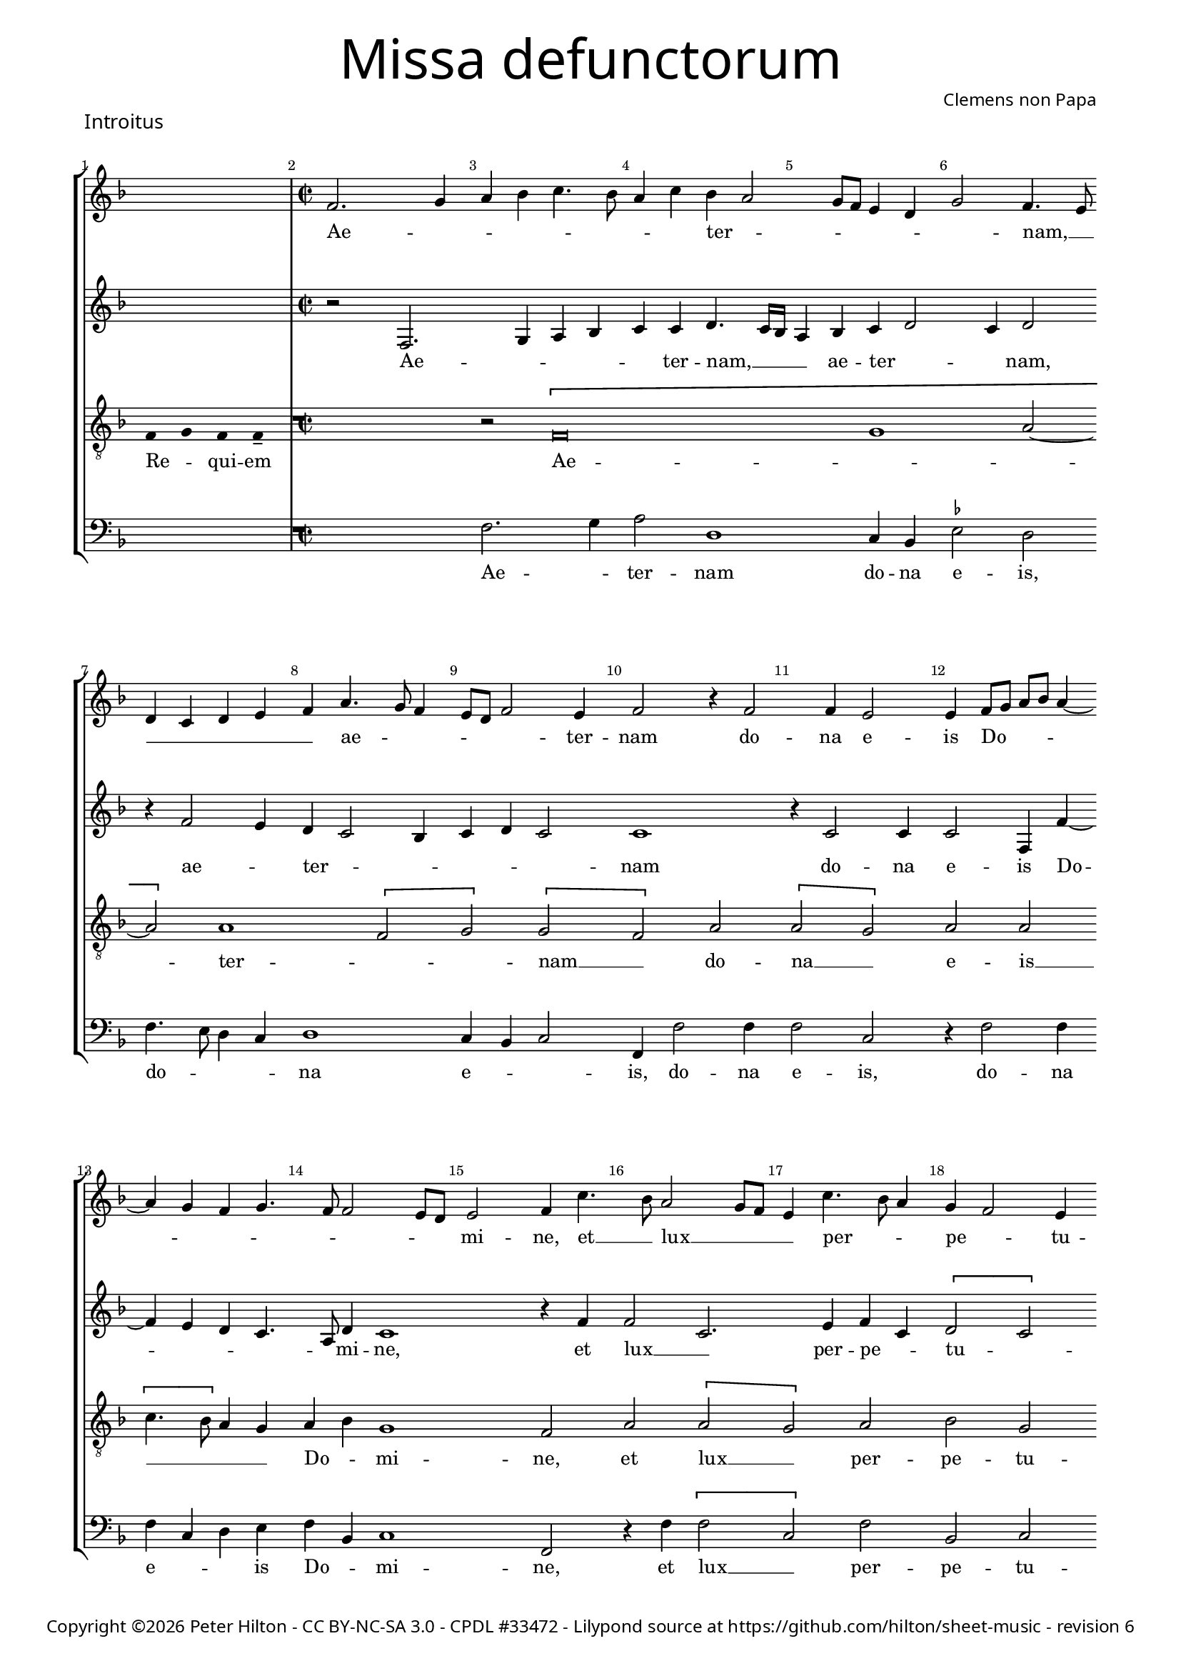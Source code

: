 % CPDL #33472
% http://www.cpdl.org/wiki/index.php/Missa_pro_defunctis_(Jacobus_Clemens_non_Papa)#Music_files
% Copyright ©2014 Peter Hilton - https://github.com/hilton

\version "2.16.2"
\pointAndClickOff
revision = "6"

#(set-global-staff-size 16)

\paper {
	#(define fonts (make-pango-font-tree "Century Schoolbook L" "Source Sans Pro" "Luxi Mono" (/ 16 20)))
	annotate-spacing = ##f
	two-sided = ##t
	inner-margin = 15\mm
	outer-margin = 15\mm
	markup-system-spacing = #'( (padding . 4) )
	system-system-spacing = #'( (basic-distance . 20) (padding . 2) )
	indent = 0
  	ragged-bottom = ##f
	ragged-last-bottom = ##t
} 

year = #(strftime "©%Y" (localtime (current-time)))

\header {
	title = \markup \medium \fontsize #6 \override #'(font-name . "Source Sans Pro Light") {
		"Missa defunctorum"
	}
	composer = \markup \sans { Clemens non Papa }
	copyright = \markup \sans {
		\vspace #2
		\column \center-align {
			\line {
				Copyright \year Peter Hilton - 
				\with-url #"http://creativecommons.org/licenses/by-nc-sa/3.0/" "CC BY-NC-SA 3.0" -
				\with-url #"http://www.cpdl.org/wiki/index.php/Missa_pro_defunctis_(Jacobus_Clemens_non_Papa)" "CPDL #33472" -
				Lilypond source at \with-url #"https://github.com/hilton/sheet-music" https://github.com/hilton/sheet-music - 
				revision \revision 
			}
		}
	}
	tagline = ##f
}

\layout {
  	ragged-right = ##f
  	ragged-last = ##f
	\context {
		\Score
		\override BarNumber #'self-alignment-X = #CENTER
		\override BarNumber #'break-visibility = #'#(#f #t #t)
		\override SpanBar #'transparent = ##t
		\override BarLine #'transparent = ##t
		\remove "Metronome_mark_engraver"
		\override VerticalAxisGroup #'staff-staff-spacing = #'((basic-distance . 10) (stretchability . 100))
	}
	\context { 
		\Voice 
		\override NoteHead #'style = #'baroque
		\consists "Horizontal_bracket_engraver"
	}
}


global = { 
	\key f \major
	\tempo 2 = 44
	\set Score.barNumberVisibility = #all-bar-numbers-visible
	\set Staff.midiInstrument = "choir aahs"
	\accidentalStyle "forget"
}

showBarLine = {
	\once \override Score.BarLine #'transparent = ##f
	\once \override Score.SpanBar #'transparent = ##f 
}
ficta = { \once \set suggestAccidentals = ##t }


% INTROITUS

soprano = \new Voice {
	\relative c' {
		\once \override Staff.TimeSignature #'stencil = ##f
		\cadenzaOn s1 \cadenzaOff \showBarLine \bar "|" \time 2/2
		\set Score.currentBarNumber = #2
		f2. g4 a bes c4. bes8 a4 c bes a2
		g8 f e4 d g2 f4. e8 \break d4 c d e f a4. g8 f4 e8 d f2 e4 f2 r4 f2
		f4 e2 e4 f8 g a bes a4 ~ \break a g4 f g4. f8 f2 e8 d e2 f4 c'4. bes8 a2 g8 f
		
		e4 c'4. bes8 a4 g f2 e4 \break f a a c bes a a g8 f g2. f4 a g f2.
		g4. f8 f2 e4 f2 \fermata \showBarLine \bar "|."
	}
	\addlyrics {
		Ae -- _ _ _ _ _ _ _ ter -- _
		_ _ _ _ _ nam, __ _ _ _ _ _ _ ae -- _ _ _ _ _ ter -- nam do --
		na e -- is Do -- _ _ _ _ _ _ _ _ _ _ _ mi -- ne, et __ _ lux __ _ _
		
		_ per -- _ _ pe -- _ tu -- a lu -- ce -- at e -- _ is, __ _ _ _ lu -- ce -- at e --
		_ _ _ _ is.
	}
}

alto = \new Voice {
	\relative c {
		\once \override Staff.TimeSignature #'stencil = ##f
		s1 r2 f2. g4 a bes c c d4. c16 bes
		a4 bes c d2 c4 d2 r4 f2 e4 d c2 bes4 c d c2 c1
		r4 c2 c4 c2 f,4 f' ~ f e d c4. a8 d4 c1 r4 f f2 c2.
			
		e4 f c \[ d2 c \] a \[ c d \] c4 d e2. c4 f e d1
		c4 bes c2 a \fermata
	}
	\addlyrics {
		Ae -- _ _ _ _ ter -- nam, __  _ _
		_ ae -- ter -- _ _ nam, ae -- _ ter -- _ _ _ _ _ nam
		do -- na e -- is Do -- _ _ _ _ mi -- ne, et lux __ _ 
		
		per -- pe -- _ tu -- _ a lu -- _ ce -- at e -- _ _ _ _ _ _ _ is.
	}
}

tenor = \new Voice {
	\relative c {
		\clef "treble_8"
		\once \override Staff.TimeSignature #'stencil = ##f
		\override Stem #'transparent = ##t f4 g f f-- \override Stem #'transparent = ##f 
		R1 r2 \[ f\breve g1 a2 ~ a \] a1 \[ f2 g \] \[ g f \] a
		\[ a g \] a a \[ c4. bes8 \] a4 g a bes g1 f2 a \[ a
			 
		 g \] a bes g f1 r2 \[ a c \] c \[ c a \]
		 bes a4 g8 f g2 f \fermata
	}
	\addlyrics {
		Re -- _ qui -- em Ae -- _ _  ter -- _ _ nam __ _ do --
		na __ _ e -- is __ _ _ _ _ Do -- _ mi -- ne, et lux __
		
		_ per -- pe -- tu -- a lu -- _ ce -- at __ _
		e -- _ _ _ _ is.
	}
}

bass = \new Voice {
	\relative c {
		\clef "bass"
		\once \override Staff.TimeSignature #'stencil = ##f
		s1 R1 f2. g4 a2 d,1
		c4 bes \ficta es2 d f4. e8 d4 c d1 c4 bes c2 f,4 f'2 f4
		f2 c r4 f2 f4 f c d e f bes, c1 f,2 r4 f' \[ f2
			
		c \] f bes, c d4 f f a g f2 e8 d c4. d8 e4 f4. e8 c4 \[ d2 
		bes \] c4 d c2 f, \fermata
	}
	\addlyrics {
		Ae -- _ ter -- nam
		do -- na e -- is, do -- _ _ _ na e -- _ _ is, do -- na
		e -- is, do -- na e -- _ _ is Do -- _ mi -- ne, et lux __
		
		_ per -- pe -- tu -- a lu -- ce -- at e -- _ _ _ _ _ _ _ _ _ _ 
		_ _ _ _ is.
	}
}


\score {
	<<
		\new StaffGroup
	  	<< 
			\set Score.proportionalNotationDuration = #(ly:make-moment 1 8)
			\new Staff << \global \soprano >> 
			\new Staff << \global \alto >>
			\new Staff << \global \tenor >>
			\new Staff << \global \bass >>
		>> 
	>>
	\header {
		piece = \markup \larger \sans { Introitus }
	}
	\layout { }
%	\midi { }
}



soprano = \new Voice {
	\relative c' {
		\once \override Staff.TimeSignature #'stencil = ##f
		\cadenzaOn \skip 1*3 \cadenzaOff 
		\set Score.currentBarNumber = #26
		\showBarLine \bar "|" \time 2/2
		f1 \[ g2 a \] a4 a a a a2. a4 \break
		bes2. bes4 a g a2 r4 f g a a2 a4 bes bes a g f g2 f \break
		r4 a a a a2. f4 \[ g2 a \] g2. f4 f\breve \showBarLine \bar "|."
	}
	\addlyrics {
		Et ti -- _ bi red -- de -- tur vo -- tum
		in Je -- ru -- sa -- lem, ex -- au -- di De -- us o -- ra -- ti  -- o -- nem me -- am,
		ad te om -- nis ca -- ro __ _ ve -- ni -- et.
	}
}

alto = \new Voice {
	\relative c' {
		\once \override Staff.TimeSignature #'stencil = ##f
		\skip 1*3 c1 \[ e2 f \] f4 f f f f2. f4
		f2. f4 f d f2 r4 c e f f2 f4 f f4. e8 d4 d bes c d2
		r4 c f f f4. e16 d c4 d \[ e2 f2. \] e8 d e4 d d2. d4 c1
	}
	\addlyrics {
		Et ti -- _ bi red -- de -- tur vo -- tum
		in Je -- ru -- sa -- lem, ex -- au -- di De -- us o -- ra -- ti  -- o -- nem me -- _ am,
		ad te om -- nis __ _ _ _ _ ca -- _ _ _ _ ro ve -- ni -- et.
	}
}

tenor = \new Voice {
	\relative c {
		\clef "treble_8"
		\once \override Staff.TimeSignature #'stencil = ##f
		\override Stem #'transparent = ##t f4 g a a a a a a a g g-- a-- \override Stem #'transparent = ##f
		a1 c c4 c c c d2. d4
		d2. d4 c bes c2 r4 a c c c2 c4 d d c bes a g2 a
		r4 a c c c2 a c1 c2. a4 bes4. a8 f4 g a1
	}
	\addlyrics {
		Te de -- _ cet hym -- nus De -- us in Si -- on __ _
		Et ti -- bi red -- de -- tur vo -- tum
		in Je -- ru -- sa -- lem, ex -- au -- di De -- us o -- ra -- ti  -- o -- nem me -- am,
		ad te om -- nis ca -- ro ve -- _ _ _ _ ni -- et.
	}
}

bass = \new Voice {
	\relative c {
		\clef "bass"
		\once \override Staff.TimeSignature #'stencil = ##f
		\skip 1*3 f1 \[ c2 f \] f4 f f f d2. d4
		bes2. bes4 f' g f2 r4 f4 c f f2 f4 bes, bes f' g d \ficta es2 d
		r4 f f f f2. d4 \[ c2 f \] c2. d4 \[ bes1 f \]
	}
	\addlyrics {
		Et ti -- _ bi red -- de -- tur vo -- tum
		in Je -- ru -- sa -- lem, ex -- au -- di De -- us o -- ra -- ti  -- o -- nem me -- am,
		ad te om -- nis ca -- ro __ _ ve -- ni -- et. __ _
	}
}


\score {
	<<
		\new StaffGroup
	  	<< 
			\set Score.proportionalNotationDuration = #(ly:make-moment 1 8)
			\new Staff << \global \soprano >> 
			\new Staff << \global \alto >>
			\new Staff << \global \tenor >>
			\new Staff << \global \bass >>
		>> 
	>>
	\layout { }
%	\midi { }
}

\markup { Repeat \italic { Requiem aeternam dona eis Domine, et lux perpetua luceat eis. }}

\pageBreak


% KYRIE 1

\score {
	\new Staff <<
		\key f \major
		\new Voice = "tenor" {
			\relative c {
				\clef "treble_8"
				\cadenzaOn
				\override Stem #'transparent = ##t f4 g a bes a a-- g-- s_"*" a4 g f e f g f f-- \showBarLine\bar "||"
				\cadenzaOff
			}
		}
		\addlyrics {
			Ky -- _ _ _ ri -- e __ _ e -- _ _ _ _ le -- i -- son,
		}
	>>
	\header {
		piece = \markup \larger \sans { Kyrie }
	}
	\layout {
		ragged-right = ##t
	}
}

soprano = \new Voice {
	\relative c' {
		\set Score.currentBarNumber = #2
		f1 \[ g2 a \] \[ a g \] \[ a bes \] a2. bes4 a g f a
		g f2 e8 d e4 e f2 \fermata \showBarLine \bar "|"
	}
	\addlyrics {
		Ky -- ri -- _ e __ _ _ _ _ e -- _ _ _ _ _ _ _ _ le -- i -- son.
	}
}

alto = \new Voice {
	\relative c' {
		c1 \[ e2 f \] \[ f e \] f d4 e f2. d4 f e c2
		d c1 c2 \fermata
	}
	\addlyrics {
		Ky -- ri -- _ e __ _ e -- _ _ lei -- _ _ _ _ _ _ son.
	}
}

tenor = \new Voice {
	\relative c {
		\clef "treble_8"
		f4. g8 a4 f c'1 c2. c4 c d bes2 c4 d c bes8 c d4 g, a2
		bes g1 f2 \fermata
	}
	\addlyrics {
		Ky -- _ _ ri -- e, Ky -- ri -- e e -- lei -- _ _ _ _ _ _ _ _ _ _ son.
	}
}

bass = \new Voice {
	\relative c {
		\clef "bass"
		f1 \[ c2 f \] \[ f c \] \[ f g \] f4 d f g d e \[ f2
		bes, c1 \] f,2 \fermata
	}
	\addlyrics {
		Ky -- ri -- _ e __ _ e -- _ _ _ _ _ _ _ lei -- _ _ son.
	}
}


\score {
	<<
		\new StaffGroup
	  	<< 
			\set Score.proportionalNotationDuration = #(ly:make-moment 1 8)
			\new Staff << \global \soprano >> 
			\new Staff << \global \alto >>
			\new Staff << \global \tenor >>
			\new Staff << \global \bass >>
		>> 
	>>
	\layout { }
%	\midi { }
}


% CHRISTE

\score {
	\new Staff <<
		\key f \major
		\new Voice = "tenor" {
			\relative c {
				\clef "treble_8"
				\cadenzaOn
				\override Stem #'transparent = ##t f4 g a bes a a-- g-- s2_\markup "*" a4 g f e f g f f-- \showBarLine\bar "|"
				\cadenzaOff
			}
		}
		\addlyrics {
			Chri -- _ _ _ _ -- ste __ _ e -- _ _ _ _ le -- i -- son,
		}
	>>
	\layout {
		ragged-right = ##t
	}
}


soprano = \new Voice {
	\relative c' {
		\set Score.currentBarNumber = #11
		bes'1 \[ a2 g \] \[ a bes \] bes1 a2 g4 f
		g2 f bes2. a4 g2 f1. \fermata \showBarLine\bar "||"
	}
	\addlyrics {
		Chri -- ste __ _ _ _ e -- _ _ _ _ _ _ le -- i -- son.
	}
}

alto = \new Voice {
	\relative c' {
		f1 \[ f2 d \] f1 g4 f2 e4 f2 e4 d2 
		c4 d2 f1 d4 e \[ d2 c \] d2 \fermata
	}
	\addlyrics {
		Chri -- ste __ _ e -- lei -- _ _ son, Chri -- _ _ ste e -- lei -- _ _ _ son.
	}
}

tenor = \new Voice {
	\relative c {
		\clef "treble_8"
		d'1 \[ c2 bes \] \[ c d \] g,4 c2 bes4 c2. f,4
		bes g a2 d2. c4 bes c4. bes8 bes2 a4 bes \fermata
	}
	\addlyrics {
		Chri -- ste __ _ _ _ e -- lei -- _ son, Chri -- ste __ _ _ e -- _ lei -- _ _ _ _ son.
	}
}

bass = \new Voice {
	\relative c {
		\clef "bass"
		bes1 \[ f'2 g \] f bes,4 bes'2 a4 g2 f4. e8 c4 d
		\ficta es2 d \[ bes f' \] g4 c, d4. e8 f2 bes, \fermata
	}
	\addlyrics {
		Chri -- ste __ _ _ _ e -- _ _ lei -- _ _ _ son, __ _ Chri -- _ ste e -- lei -- _ _ son.
	}
}

\score {
	<<
		\new StaffGroup
	  	<< 
			\set Score.proportionalNotationDuration = #(ly:make-moment 1 8)
			\new Staff << \global \soprano >>
			\new Staff << \global \alto >>
			\new Staff << \global \tenor >>
			\new Staff << \global \bass >>
		>> 
	>>
	\layout { }
%	\midi { }
}


% KYRIE 2

\score {
	\new Staff <<
		\key f \major
		\new Voice = "tenor" {
			\relative c {
				\clef "treble_8"
				\cadenzaOn
				\override Stem #'transparent = ##t f4 g a bes a a-- g-- s_"*" a4 g f e f g f f-- \showBarLine\bar "|"
				\cadenzaOff
			}
		}
		\addlyrics {
			Ky -- _ _ _ ri -- e __ _ e -- _ _ _ _ le -- i -- son,
		}
	>>
	\layout {
		ragged-right = ##t
	}
}


soprano = \new Voice {
	\relative c' {
		\set Score.currentBarNumber = #21
		f1 g2 a a g bes1. a1 g f2 f2. a4 g f2 e4
		f1 bes a g f2. a4 g f4. e16 d e4 f1 \showBarLine \bar "|."
	}
	\addlyrics {
		Ky -- ri -- _ e, __ _ Ky -- _ ri -- e e -- _ _ _ lei -- 
		son, Ky -- _ ri -- e e -- lei -- _ _ _ _ son.
	}
}

alto = \new Voice {
	\relative c' {
		d1 bes2 f' f e f2. f4 g2 e f \[ d es \] c4 c d2. c4 \[ d2 c \]
		d d4. e8 f g f2 e4 f2 e4 f e d2 c4 d2 c \[ d c \] c1
	}
	\addlyrics {
		Ky -- ri -- _ e __ _
		_ e -- lei -- _ son, e -- _ _ lei -- son, Ky -- ri -- _ e e -- _ _ _ _ lei -- son e -- _ _ _ _ _ _ lei -- _ son.
	}
}

tenor = \new Voice {
	\relative c {
		\clef "treble_8"
		bes'1 g2 d' c1 d2. d4 \ficta es d2 c4 d2. bes4 c bes2 a4 bes2 r4 a bes2 g
		bes bes4. c8 d2. bes4 c2. d4 bes2. g4 a bes2 a4 \[ bes2 g \] f1
	}
	\addlyrics {
		Ky -- ri -- _ _ 
		e e -- lei -- _ _ son, e -- lei -- _ _ son, Ky -- _ ri -- 
		e e -- _ lei -- _ son, e -- lei -- _ _ _ _ _ _ son.
	}
}

bass = \new Voice {
	\relative c {
		\clef "bass"
		bes1 es2 d4. \ficta es8 f2 c bes bes' g4 g a2 d, g es4 \ficta es f2 bes, f' bes,4 bes c2
		bes2 bes4 bes'4. a8 g f g2 f4. g8 a4 f \[ g2 es \] d4. \ficta e!8 f2 \[ bes, c \] f,1
	}
	\addlyrics {
		Ky -- ri -- _ _ _ _ 
		e, Ky -- rie e -- lei -- son, Ky -- rie e -- lei -- son, Ky -- rie e -- lei -- 
		son, Ky -- _ _ _ _ _ ri -- _ _ e e -- _ lei -- _ _ _ _ son.
	}
}


\score {
	<<
		\new StaffGroup
	  	<< 
			\set Score.proportionalNotationDuration = #(ly:make-moment 1 8)
			\new Staff << \global \soprano >>
			\new Staff << \global \alto >>
			\new Staff << \global \tenor >>
			\new Staff << \global \bass >>
		>> 
	>>
	\layout { }
%	\midi { }
}


% TRACTUS

soprano = \new Voice {
	\relative c'' {
		\once \override Staff.TimeSignature #'stencil = ##f
		\cadenzaOn s1 s4. \cadenzaOff 
		\set Score.currentBarNumber = #2
		\showBarLine \bar "|" \time 2/2
		r2 \[ g2 c4. \] b8 a g a2 b4 c2 \[ a d4. \] d8 | \break
		g,4 g2 g4 g g4. g8 e2 g4 f2. f4 g2 | g e4 a4 ~ | \break a8 g8 g4. f8 f4.

		e16 d e4 f2 | \[ f a \] c4. b8 a4 g a2. b4 | \break c g a8 b c a b4 a4. g8 g2
		fis4 g2 \showBarLine \bar "||" g \[ g c2. \] b4 | \break a c4. b16 a b4 c2 r4 g a2. g4
		f2 e d f f4 a2 g4 | \break f2 e1. r2 e
		e4 g2 a2 gis4 a4. a8 g4 g fis4. fis8 g4 g2 e4 | \break a2 d, r4 g4 f2

		e4 e g1 a2. c2 g4 ~ | \break g b2 d4. d8 a2 c4. b8 a4. g8 g2 
		fis4 g2 ~ g\breve \showBarLine \bar "||"

	}
	\addlyrics {
		Do -- _ _ _ _ _ mi -- ne, Do -- _ mi -- 
		ne a -- ni -- mas om -- ni -- um fi -- de -- li -- um de -- fun -- cto -- _ _ _ _

		_ _ _ rum ab __ _ om -- _ _ ni vin -- cu -- lo de -- li -- _ _ _ _ cto -- _ _
		_ rum. Et gra -- _ ti -- a tu -- _ _ _ a, et gra -- ti -- 
		a tu -- a il -- lis suc -- cur -- ren -- te me -- 
		re -- an -- tur e -- va -- de -- re iu -- di -- ci -- um ul -- ti -- o -- nis, et lu -- 

		cis æ -- ter -- næ be -- a -- ti -- tu -- di -- ne per -- _ _ _ _
		fru -- i.
	}
}

alto = \new Voice {
	\relative c' {
		\once \override Staff.TimeSignature #'stencil = ##f
		s1 s4. R1 \[ c2 f4. \] e8 d4 d e2 f f4 f4 ~ | f8 
		e16 d e4 e4. e8 e4 e2 g4. f8 e d c4 c d1 e4. f8 g4 f d2 d |

		\[ g, a \] c c4. d8 e2 f4 d f1 g4 e f1 d1.
		r2 c \[ c f2 ~ f4 \] e4 d2 e1 f4. e16 d c4 g |
		d'2 r4 g2 f8 e d4 d c4. c8 a b c4 ~ c b4 c2 | r4 c2 c4 e2 g4 g4.
		f8 e4 d4. d8 e4 e2 d c4 d d4 ~ d d4 c1 b2 r4 d \[ d2 |

		g \] e4 e d2 f4 f c2 e g4. g8 d2 f4. f8 c2 f2. d4 |
		d2 r4 e2 e4 d1.
	}
	\addlyrics {
		Do -- _ _ _ mi -- ne a -- ni -- mas __
		_ _ _ om -- ni -- um fi -- de -- _ _ _ _ li -- um de -- _ _ fun -- cto -- rum

		ab __ _ om -- ni __ _ _ vin -- cu -- lo de -- li -- cto -- rum. 
		Et gra -- _ ti -- a tu -- a __ _ _ _ il -- 
		lis suc -- _ _ _ cur -- ren -- _ _ _ _ _ te me -- re -- an -- tur e -- 
		_ _ va -- de -- re iu -- di -- ci -- um ul -- ti -- o -- nis, et lu -- 

		_ cis æ -- ter -- næ be -- a -- ti -- tu -- di -- ne per -- fru -- i, per -- fru -- 
		i, per -- fru -- i.
	}
}

tenor = \new Voice {
	\relative c {
		\clef "treble_8"
		\once \override Staff.TimeSignature #'stencil = ##f
		\override Stem #'transparent = ##t g'8 g a b a g a a4-- g-- \override Stem #'transparent = ##f
		\[ g2 c4. \] b8 a4 a d2 r4 \[ g,2 c4. \] b8 a g a4 b |
		c2 r4 c2 c4 c2 c4. c8 a2 a b4. b8 c2 c b a4. b8 |

		c2 f, r4 \[ f2 a \] c b4 | \[ c2 d4. \] d8 e4 c2 a4 d4. c8 b4 a8 g |
		a2 g R1 R r2 g \[ g c2. \] b4 a c4.
		b16 a b4 c2 a4. g8 a4 bes a4. \ficta b!8 c4 g d'2 g,4 g2 g4 a2 c1 |
		b2 b4 a c b a fis g2 a g e4 g4. \ficta fis16 e \ficta fis4 g2 r4 b a2 |

		c1 b2 d a c g b d4. d8 a2 c bes |
		a c c4 c2 b8 a b1 |
	}
	\addlyrics {
		Ab -- sol -- _ _ _ _ _ ve __ _ Do -- _ _ _ mi -- ne, Do -- _ _ _ _ _ mi -- 
		ne a -- ni -- mas om -- ni -- um fi -- de -- li -- um de -- fun -- cto -- _

		_ rum ab __ _ om -- ni vin -- _ cu -- lo de -- li -- cto -- _ _ _ _ 
		_ rum. Et gra -- _ ti -- a tu -- 
		_ _ _ a il -- _ _ lis suc -- _ _ cur -- ren -- te me -- re -- an -- tur 
		e -- va -- de -- re iu -- di -- ci -- um ul -- ti -- o -- _ _ _ _ nis, et lu -- 

		cis æ -- ter -- næ be -- a -- ti -- tu -- di -- ne per -- fru -- 
		i, per -- fru -- i. __ _ _ _
	}
}

bass = \new Voice {
	\relative c {
		\clef "bass"
		\once \override Staff.TimeSignature #'stencil = ##f
		s1 s4. R1 R r2 c f4. e8 d4 d |
		c1 r4 c2 c4 c2 f4. f8 d4 d g4. g8 c,4 c2 a4 \ficta b!4. c8 d2 |

		c2 r4 \[ f2 a2 \] c4. b8 a g f4 g f4. e8 d4 d c2 f d d1
		g,2 R1 R R c2 \[ c f2. \] e4 |
		d2 c d4 d2 bes4 f'2. e4 d2 c1 r2 r4 c2 c4 |
		e2 g4 f e4. e8 cis4 d e4. e8 d2 b c a g r4 g' d2 |

		c2. c4 g'2 d f c e g4. g8 d2 f2. f4 d1
		c2. c4 g1.
	}
	\addlyrics {
		Do -- _ _ _ mi -- 
		ne a -- ni -- mas om -- ni -- um fi -- de -- li -- um de -- fun -- cto -- _ _

		rum ab __ _ om -- _ _ _ _ ni vin -- _ _ cu -- lo de -- li -- cto --
		rum. Et gra -- _ ti -- 
		a tu -- a il -- lis suc -- cur -- ren -- te me -- re -- 
		an -- tur e -- va -- de -- re iu -- di -- ci -- um ul -- ti -- o -- nis, et lu -- 

		cis æ -- ter -- næ be -- a -- ti -- tu -- di -- ne per -- fru -- i, 
		per -- fru -- i.
	}
}

\score {
	<<
		\new StaffGroup
	  	<< 
			\set Score.proportionalNotationDuration = #(ly:make-moment 1 8)
			\new Staff << \global \soprano >>
			\new Staff << \global \alto >>
			\new Staff << \global \tenor >>
			\new Staff << \global \bass >>
		>> 
	>>
	\header {
		piece = \markup \larger \sans { Tractus }
	}
	\layout { }
%	\midi { }
}


% OFFERTORIUM

soprano = \new Voice {
	\relative c' {
		\once \override Staff.TimeSignature #'stencil = ##f
		\cadenzaOn \skip 8*13 \cadenzaOff 

		\set Score.currentBarNumber = #2
		\showBarLine \bar "|" \time 2/2
		\[ f2 g a1 \] bes2. a4 g a4. g8 g4. f16 e f4 g2 | \break
		r2 g \[ f g \] g a2. a4 a2 bes2. bes4 bes bes a g | \break a2 r4 g2

		f4 g2. f8 e f2 r g \[ f g \] g g2 ~ \break g4 bes4 a2 f4 bes2 a4 |
		g1 a2 r4 g f g a a a2 a bes2. bes4 a2 g |
		a2 c2. bes4 a bes4. a8 a2 g4 a2 r4 f g2 bes2. bes4 bes2 |
		bes2 a4 g a2 g1. r2 g ~ \break g g2 f2. f4 f2 g |

		bes a2. a4 g f a2 f r4 g a2. a4 a2 bes2. a4 |
		g2 g f bes2. a4 g a4 ~ \break a8 g8 g4 f2 r4 f g a bes2 a4 g2
		f8 e f2 g1 | \showBarLine \bar "||" \break r2 g1 g2 \[ f d \] f2. f4 f2 bes2.
		a4 g a4 ~ \break a8 g8 g2 f8 e f2 r a c2. bes4 a g f a4. g8 g2 \ficta fis4 g2 \showBarLine \bar "||" |
	}
	\addlyrics {
		Rex __ _ _ glo -- _ _ _ _ _ ri -- _ _ æ,
		li -- be -- _ ra a -- ni -- mas om -- ni -- um fi -- de -- li -- um de -- 
		
		fun -- cto -- _ _ rum, de pœ -- _ nis in -- _ fer -- _ _ _
		_ ni et de pro -- fun -- do la -- cu, li -- be -- ra e -- 
		as de o -- re le -- _ _ o -- nis, ne ab -- so -- be -- at
		e -- as tar -- ta -- rus, ne ca -- dant in ob -- scu -- 

		ra te -- ne -- bra -- rum lo -- ca,  sed sig -- ni -- fer san -- ctus
		Mi -- cha -- el re -- præ -- sen -- tet __ _ e -- as in lu -- cem san -- _ _
		_ _ _ ctam. Quam o -- lim __ _ A -- bra -- hæ pro -- 
		mi -- si -- _ _ _ _ _ sti et se -- mi -- ni __ _ _ e -- _ _ _ ius.
	}
}

alto = \new Voice {
	\relative c' {
		\once \override Staff.TimeSignature #'stencil = ##f
		\skip 8*13 \[ d1 f\breve \] d4 f \[ es2 d \] d
		r d d1 e2 f2. f4 f2 | f2. f4 g g f d f2 r4 d2

		d4 bes c d1 r2 e \[ d e \] e d d4 \[ e2 f4. \] e8 d c bes4 c |
		\ficta es2 d4 \ficta e! f2 r4 d d d f f | e2 f r4 f2 f4 f2 d |
		f g2. g4 e g f4. e8 d2 d r4 d e2 f2. f4 f2 |
		f2. d4 e f4. e4 d16 c d2 e r d ~ d e2 d2. d4 d2 e |

		f f2. f4 d d e2 d r4 d f2. f4 f2 f2. f4 |
		d2 e d f2. f4 d4 f d2 d r4 d d f \[ f2 e \] |
		d1 d d es d2 f2. d4 c1 f2. 
		f4 d f | \ficta es8 d4 c8 d1 r2 f2 g2. f4 f d4. c8 a4 bes c d2 d
	}
	\addlyrics {
		Rex __ _ glo -- _ ri -- _ æ,
		li -- be -- ra a -- ni -- mas om -- ni -- um fi -- de -- li -- um de -- 
		
		fun -- cto -- _ rum, de pœ -- _ nis in -- fer -- _ _ _ _ _ _ _
		_ _ _ ni et de pro -- fun -- do la -- cu, li -- be -- ra e -- 
		as de o -- re le -- o -- _ _ nis, ne ab -- so -- be -- at
		e -- as tar -- ta -- _ _ _ _ rus, ne ca -- dant in ob -- scu -- 

		ra te -- ne -- bra -- rum lo -- ca,  sed sig -- ni -- fer san -- ctus
		Mi -- cha -- el re -- præ -- sen -- tet e -- as in lu -- cem san -- _
		_ ctam. Quam o -- lim A -- bra -- hæ pro -- 
		mi -- si -- _ _ _ _ sti et se -- mi -- ni e -- _ _ _ _ _ ius.
	}
}

tenor = \new Voice {
	\relative c {
		\clef "treble_8"
		\once \override Staff.TimeSignature #'stencil = ##f
		\override Stem #'transparent = ##t g'8 f g g g f g g a bes g g-- f-- \override Stem #'transparent = ##f
		\[ a2 b c1 \] d2. c4 bes d bes c a2 g |
		r bes \[ a bes \] c c2. c4 c2 d2. d4 \ficta es4. d8 c4 bes c2 r4 bes2

		a4 g2 | a1 r2 c \[ a c \] c bes \[ bes c \] d4 g,2 a4 |
		bes c2 bes4 c2 r4 bes a bes c d2 \ficta c!4 d2 r4 d d d2 c bes4 |
		c2 es2. d4 c d c4. a8 bes2 a r4 a c2 d2. d4 d2 |
		d2 c4 bes c d4. c8 c2 \ficta b4 c2 | r \ficta bes! ~ bes c2 a2. a4 a2 c |

		d c2. a4 bes d4. c16 \ficta b! c4 a2 r4 \ficta bes! c2. c4 c2 d2. c4 |
		bes2 c a d2. c4 bes c bes2 a r4 a bes c d2 c4. bes8 |
		a g bes4 a2 g1 bes \[ g2 c \] a r4 bes bes2 bes4 a8 g a2 d2.
		c4 bes c bes g a1 r2 d2 es2. d4 c bes a f \[ g2 a \] g |
	}
	\addlyrics {
		Do -- mi -- _ ne Je -- su __ _ Chri -- _ _ _ ste __ _
		Rex __ _ _ glo -- _ _ _ _ ri -- æ, __ _
		li -- be -- _ ra a -- ni -- mas om -- ni -- um fi -- de -- li -- um de -- 
		
		fun -- cto -- rum, de pœ -- _ nis in -- fer -- _ ni, in -- _
		fer -- _ _ ni et de pro -- fun -- do la -- cu, li -- be -- ra e -- _
		as de o -- re le -- o -- _ _ nis, ne ab -- so -- be -- at
		e -- _ as tar -- ta -- _ _ _ rus, ne ca -- dant in ob -- scu -- 

		ra te -- ne -- bra -- rum __ _ _ lo -- ca,  sed sig -- ni -- fer san -- ctus
		Mi -- cha -- el re -- præ -- sen -- tet e -- as in lu -- cem san -- _ _
		_ _ _ _ ctam. Quam o -- _ lim A -- bra -- hæ __ _ _ _ pro -- 
		mi -- si -- _ _ _ sti et se -- mi -- ni __ _ _ _ e -- _ ius.
	}
}

bass = \new Voice {
	\relative c {
		\clef "bass"
		\once \override Staff.TimeSignature #'stencil = ##f
		\skip 8*13
		\[ d2 g f1 \] bes,2. f'4 g d \ficta es c d2 g, |
		r g' \[ d g \] c, f2. f4 f2 bes2. bes4 es, \ficta es f g f2 g2.

		d4 \ficta es2 d1 r2 c \[ d c \] c g' \[ g a \] bes4. a8 g4 f |
		g c, g'2 f r4 g d g f d a'2 d, bes2. bes4 f'2 g |
		f c2. g'4 a g a f g2 d r4 d c2 bes2. bes4 bes2 |
		bes' f4 g2 f4 g1 c,2 r g' ~ g c,2 d2. d4 d2 c |

		bes f'2. f4 g bes a2 d, r4 g4 f2. f4 f2 bes2. f4 |
		g2 c, d bes2. f'4 g f g2 d r4 d g f \[ bes,2 c |
		d1 \] g, g'2. g4 \[ es2 c \] d2. bes4 bes2 f'2. f4 \[ bes,2 |
		f' \] g4 f g \ficta es d1 r2 d c2. d4 f g d f \[ \ficta es2 d \] g, |
	}
	\addlyrics {
		Rex __ _ _ glo -- _ _ ri -- æ, glo -- ri -- æ
		li -- be -- _ ra a -- ni -- mas om -- ni -- um fi -- de -- li -- um de -- 
		
		fun -- cto -- rum, de pœ -- _ nis in -- fer -- _ _ _ _ _ 
		_ _ _ ni et de pro -- fun -- do la -- cu, li -- be -- ra e --
		as de o -- re le -- o -- _ _ nis, ne ab -- so -- be -- at
		e -- as tar -- _ ta -- rus, ne ca -- dant in ob -- scu -- 

		ra te -- ne -- bra -- rum lo -- ca,  sed sig -- ni -- fer san -- ctus
		Mi -- cha -- el re -- præ -- sen -- tet e -- as in lu -- cem san -- _
		_ ctam. Quam o -- lim __ _ A -- bra -- hæ pro -- mi -- si -- 
		_ _ _ _ _ sti et se -- mi -- ni __ _ e -- _ _ _ ius.
	}
}

\score {
	<<
		\new StaffGroup
	  	<< 
			\set Score.proportionalNotationDuration = #(ly:make-moment 1 8)
			\new Staff << \global \soprano >>
			\new Staff << \global \alto >>
			\new Staff << \global \tenor >>
			\new Staff << \global \bass >>
		>> 
	>>
	\header {
		piece = \markup \larger \sans { Offertorium }
	}
	\layout { }
%	\midi { }
}


\score {
	\new Staff <<
		\key f \major
		\new Voice = "tenor" {
			\relative c {
				\clef "treble_8"
				\once \omit Staff.TimeSignature
				\cadenzaOn
				\override Stem #'transparent = ##t 
				f4 g bes bes bes a g f g bes bes bes a f g bes bes g a g f f a g a bes a g f f g g-- \showBarLine\bar "|"
				\cadenzaOff
			}
		}
		\addlyrics {
			Ho -- sti -- _ as __ _ _ et __ _ pre -- _ ces __ _ _ ti -- bi __ _ 
			Do -- mi -- _ _ _ ne lau -- _ dis __ _ of -- _ fe -- ri -- _ mus.
		}
	>>
	\layout {
		ragged-right = ##t
	}
}


soprano = \new Voice {
	\relative c'' {
		\set Score.currentBarNumber = #67
		\[ g1 a2. \] bes4 |
		c2 bes2. a4 g a4. g8 g2 f4 | g2 r4 g g f g bes2 a4 g f |
		g a bes g4. a8 bes4 c2 f,4 g4. f8 f2 e4 f a2 g4 a bes a2 r4 a4. 
		f8 bes2 a4 | bes1 r4 bes bes bes bes2 a2. a4 a2 r g1

		g2 f2. f4 g2 bes2. bes4 bes2 a4 a g2 g r g1
		g2 \[ f d \] f2. f4 f2 bes2. a4 g a4. g8 g2 f8 e f2
		r a c2. bes4 a g f a4. g8 g4. \ficta fis16 e \ficta fis4 g1 \showBarLine \bar "||" |
	}
	\addlyrics {
		Tu __ _ _
		_ su -- _ sci -- _ _ _ _ pe pro a -- ni -- ma -- bus il -- lis, pro
		a -- ni -- ma -- bus __ _ _ _ il -- _ _ _ _ lis qua -- rum ho -- di -- e, qua -- 
		rum ho -- di -- e me -- mo -- ri -- am fa -- ci -- mus, fac

		e -- as de mor -- te trans -- i -- re ad vi -- tam. Quam
		o -- lim __ _ A -- bra -- hæ pro -- mi -- si -- _ _ _ _ _ sti
		et se -- mi -- ni __ _ _ e -- _ _ _ _ _ ius.
	}
}

alto = \new Voice {
	\relative c' {
		\[ d1 f |
		g \] f4. e8 d4 f \ficta es c d2 r4 d d c d4. f8 e4 d d2 r4 d |
		d c d2 es4 f \ficta es2 d2. bes4 c2 c1 r2 r4 f2 e4 |
		f g f1 r4 f f g g1 e2. f4 f2 r d4. c16 d |

		\ficta es4 d2 c4 d2. d4 e2 f2. f4 g2 f4 f d2 e d1 es1
		d2 | f2. d4 c1 f2. f4 d f d \ficta es d1 |
		r2 f g2. f4 f d4. c8 a4 bes c d2 d1
	}
	\addlyrics {
		Tu __ _
		_ su -- _ _ _ _ sci -- pe pro a -- ni -- ma -- _ bus il -- lis, pro
		a -- ni -- ma -- _ _ _ _ bus il -- lis qua -- rum 
		ho -- di -- e me -- mo -- ri -- am fa -- ci -- mus, fac __ _ _

		_ _ e -- as de mor -- te trans -- i -- re ad vi -- tam. Quam
		o -- lim A -- bra -- hæ pro -- mi -- si -- _ _ _ sti
		et se -- mi -- ni e -- _ _ _ _ _ ius.
	}
}

tenor = \new Voice {
	\relative c'' {
		\[ bes1 c2. \] d4 |
		\ficta es2 d2. c4 bes c4. bes8 g4 a2 g4 bes a g a2 g4. f8 d2 r |
		r r4 g g f g2 bes4 bes4. a8 f4 g2 a r4 c2 bes4 c d c2 |
		d4 \ficta es c2 bes r4 d d d d2 es4 d2 c8 bes c4 d c2 r bes1 

		g2 a2. a4 c2 d2. d4 \ficta es2 c4 c4 c8 bes16 a bes4 c2 bes1 \[ g2 |
		c \] a r4 bes bes bes2 a8 g a2 d2. c4 bes8 g c4 bes c a1 |
		r2 d \ficta es2. d4 c bes a f \[ g2 a \] g1
	}
	\addlyrics {
		Tu __ _ _
		_ su -- _ _ _ _ sci -- pe pro a -- ni -- ma -- bus il -- _ lis, 
		pro a -- ni -- ma -- bus il -- _ _ _ lis qua -- rum ho -- di -- e,
		ho -- _ di -- e me -- mo -- ri -- am fa -- _ _ _ _ ci -- mus, fac

		e -- as de mor -- te trans -- i -- re ad vi -- _ _ _ tam. Quam o -- 
		lim __ _ A -- bra -- hæ __ _ _ _ pro -- mi -- si -- _ _ _ _ sti
		et se -- mi -- ni __ _ _ _ e -- _ ius.
	}
}

bass = \new Voice {
	\relative c {
		\clef "bass"
		\once \override Staff.TimeSignature #'stencil = ##f
		g'1 f2. \ficta es8 d |
		c2 g'4. a8 bes4 f g f c \ficta es d2 g,4 g' f \ficta e! d2 g,4 g' g f g bes2
		a4 g4. f8 | es4 d c2 bes4 g \[ d'2 c \] r4 f2 e4 f g f2 a4. g8 |
		f4 es f2 bes, bes' bes4 g g1 a2. d,4 f2 r g1
		
		\ficta es2 | d2. d4 c2 bes2. bes'4 es,2 f4 f g2 c, g'2. g4 \[ es2 |
		c \] d2. bes4 bes2 f'2. f4 \[ bes,2 f' \] g4 f g c, d1 |
		r2 d c2. d4 f g d f \[ es2 d \] g,1
	}
	\addlyrics {
		Tu su -- _ _ 
		sci -- pe __ _ _ pro a -- ni -- ma -- bus il -- lis, pro a -- ni -- ma -- bus, pro a -- ni -- ma -- bus 
		il -- lis, pro a -- ni -- ma -- bus il -- lis __ _ qua -- rum ho -- di -- e, qua -- _
		rum ho -- di -- e me -- mo -- ri -- am fa -- ci -- mus, fac

		e -- as de mor -- te trans -- i -- re ad vi -- tam. Quam o -- lim __ _
		A -- bra -- hæ pro -- mi -- si -- _ _ _ _ _ sti
		et se -- mi -- ni __ _ e -- _ _ _ ius.
	}
}

\score {
	<<
		\new StaffGroup
	  	<< 
			\set Score.proportionalNotationDuration = #(ly:make-moment 1 8)
			\new Staff << \global \soprano >>
			\new Staff << \global \alto >>
			\new Staff << \global \tenor >>
			\new Staff << \global \bass >>
		>> 
	>>
	\layout { }
%	\midi { }
}


% SANCTUS 

global = { 
	\key c \major
	\tempo 2 = 44
	\set Score.barNumberVisibility = #all-bar-numbers-visible
	\set Staff.midiInstrument = "choir aahs"
	\accidentalStyle "forget"
}

soprano = \new Voice {
	\relative c'' {
		\cadenzaOn s2 \cadenzaOff \showBarLine \bar "|" \time 2/2
		\[ a2 c2. \] \ficta b!8 a b4 a2 g4 a1 r4 a2 a4 f f
		bes2 a2. a4 a2 a a r4 a a d2 c8 b c2 \showBarLine \bar "||" \break
		f,1 \[ g2 a \] a2. a4 a a g2 e f2. f4 a2 g a1 \fermata
		a1 bes2 g f2. f4 e1 e2 \showBarLine \bar "||"
	}
	\addlyrics {
		San -- _ _ _ _ _ _ ctus San -- ctus Do -- mi -- 
		nus De -- us Sa -- ba -- oth Sa -- ba -- oth __ _ _ _
		Ple -- ni __ _ sunt coe -- li et ter -- ra glo -- ri -- a tu -- a
		O -- san -- na in ex -- cel -- sis
	}
}

alto = \new Voice {
	\relative c' {
		\once \override Staff.TimeSignature #'stencil = ##f
		s2 r2 e1 \[ f2 e \] c4 e2 e4 e e f2 r4 f4 ~ 
		f e f2 e d4 f2 f4 e e f f2 e8 d e4 f e2
		d1 \[ d2 f \] f2. f4 f f e2 c d2. d4 e2 e f1 \fermata
		f1 f2 e d2. d4 b1 c2
	}
	\addlyrics {
		San -- ctus __ _ _  Do -- mi -- nus De -- us Do -- 
		mi -- nus De -- _ us Sa -- _ ba -- oth Sa -- _ _ _ ba -- oth __
		Ple -- ni __ _ sunt coe -- li et ter -- ra glo -- ri -- a tu -- a
		O -- san -- na in ex -- cel -- sis
	}
}

tenor = \new Voice {
	\relative c' {
		\clef "treble_8"
		\once \override Staff.TimeSignature #'stencil = ##f
		\override Stem #'transparent = ##t a4-- a-- \override Stem #'transparent = ##f
		a1 \[ c2 d \] \ficta b! a c2. c4 c c d2 ~
		d4 \ficta bes c d2 c4 d2 r4 d2 c4 d4. c8 a1.
		a1 \[ b2 c \] c2. c4 d d b2 a a2. a4 c2 b d1 \fermata
		c1 d2 c a2. f4 g a2 g4 a2 
	}
	\addlyrics {
		San -- ctus
		San -- _ _ ctus __ _ Do -- mi -- nus De -- us 
		Sa -- _ _ ba -- oth Sa -- ba -- oth __ _ _
		Ple -- ni __ _ sunt coe -- li et ter -- ra glo -- ri -- a tu -- a
		O -- san -- na in ex -- cel -- _ _ sis
	}
}

bass = \new Voice {
	\relative c' {
		\clef "bass"
		\once \override Staff.TimeSignature #'stencil = ##f
		s2 r2 a1 \[ d,2 e \] a, a'2. a4 f f \ficta bes2
		g2 f4. g8 a4 a d,4. e8 f4 d a'2 d,1 a 
		d \[ g2 f \] f2. f4 d d e2 a, d2. d4 a2 e' d1 \fermata 
		f1 bes,2 c d2. d4 e1 a,2
	}
	\addlyrics {
		San -- ctus __ _ _ Do -- mi -- nus De -- us 
		Do -- mi -- _ _ nus De -- _ _ us  Sa -- ba -- oth
		Ple -- ni __ _ sunt coe -- li et ter -- ra glo -- ri -- a tu -- a
		O -- san -- na in ex -- cel -- sis
	}
}

\score {
	\new StaffGroup << 
		\set Score.proportionalNotationDuration = #(ly:make-moment 1 8)
		\new Staff << \global \soprano >> 
		\new Staff << \global \alto >> 
		\new Staff << \global \tenor >> 
		\new Staff << \global \bass >> 
	>> 
	\header {
		piece = \markup \larger \sans { Sanctus }
		}
	\layout { }
%	\midi { }
}


% BENEDICTUS

soprano = \new Voice {
	\relative c'' {
		\once \override Staff.TimeSignature #'stencil = ##f
		\skip 4*7 \showBarLine \bar "|" \time 2/2
		a2 a4 a a1 a2. g4 f1 \fermata \break g g2. g4
		f2 f e1 e\breve \showBarLine \bar "||"
	}
	\addlyrics {
		In no -- mi -- ne Do -- mi -- ni, O -- san -- na
		in ex -- cel -- sis. __
	}
}

alto = \new Voice {
	\relative c' {
		\once \override Staff.TimeSignature #'stencil = ##f
		\skip 4*7 
		d2 f4 f e1 f2. d4 d1\fermata e2. d8 c d2 e
		c d b1 c\breve 
	}
	\addlyrics {
		In no -- mi -- ne Do -- mi -- ni, O -- _ _ san -- na
		in ex -- cel -- sis. __
	}
}

tenor = \new Voice {
	\relative c {
		\clef "treble_8"
		\once \override Staff.TimeSignature #'stencil = ##f
		\cadenzaOn
		\override Stem #'transparent = ##t f4 g a a a a a  \override Stem #'transparent = ##f 
		\cadenzaOff
		a2 d4 d d c8 b c2 c2. b4 a1 \fermata c2. b8 a b2 c2.
		 a4 bes a a g8 f g2 a\breve 
	}
	\addlyrics {
		Be -- ne -- di -- ctus qui ve -- nit
		In no -- mi -- ne __ _ _ _ Do -- mi -- ni, O -- _ _ san -- na
		in __ _ ex -- cel -- _ _ _ sis. __
	}
}

bass = \new Voice {
	\relative c {
		\clef "bass"
		\once \override Staff.TimeSignature #'stencil = ##f
		\skip 4*7 
		d2 d4 d a'1 f2. g4 d1 \fermata c2 g'1 c,2
		f d e1 a,\breve 
	}
	\addlyrics {
		In no -- mi -- ne Do -- mi -- ni, O -- san -- na
		in ex -- cel -- sis. __
	}
}

\score {
	\new StaffGroup << 
		\set Score.proportionalNotationDuration = #(ly:make-moment 1 8)
		\new Staff << \global \soprano >> 
		\new Staff << \global \alto >> 
		\new Staff << \global \tenor >> 
		\new Staff << \global \bass >> 
	>> 
	\header {
		piece = \markup \larger \sans {
%			\vspace #10 
			Benedictus
		}
	}
	\layout { }
%	\midi { }
}

\pageBreak


% AGNUS DEI

soprano = \new Voice {
	\relative c'' {
		\once \override Staff.TimeSignature #'stencil = ##f
		\skip 1 \showBarLine \bar "|" \time 2/2
		g2 g4 g a1 g4 f g2 g1\fermata g a2 a2. a4 g2. g4 g2 \showBarLine \bar "||" \break
		\skip 1 \showBarLine \bar "|" \time 2/2
		a2 a4 a g1 g4 e f2 g1\fermata g a2 a2. a4 a1 g a2 \showBarLine \bar "||" \break
		\skip 1 \showBarLine \bar "|" \time 2/2
		a2 a4 a a1 g4 f a2 a1\fermata g a b g2 g2. g4 a2 a2. a4 g1 g \showBarLine \bar "||"
	}
	\addlyrics {
		Qui tol -- lis pec -- ca -- ta mun -- di, do -- na e -- is re -- qui -- em.
		Qui tol -- lis pec -- ca -- ta mun -- di, do -- na e -- is re -- qui -- em.
		Qui tol -- lis pec -- ca -- ta mun -- di, do -- na e -- is re -- qui -- em sem -- pi -- ter -- nam.
	}
}

alto = \new Voice {
	\relative c' {
		\once \override Staff.TimeSignature #'stencil = ##f
		s1 e2 e4 e f1 d4 d e2 e1\fermata d f2 f2. f4 d2. e4 e2
		s1 f2 f4 f e1 e4 c d2 e1\fermata e e2 f2. e8 d \[ e2 f \] d2. d4 f2
		s1 e2 e4 e f1 d4 d f2 e1\fermata e e g e2 e2. e4 f2 f2. f4 d1 e
	}
	\addlyrics {
		Qui tol -- lis pec -- ca -- ta mun -- di, do -- na e -- is re -- qui -- em.
		Qui tol -- lis pec -- ca -- ta mun -- di, do -- na e __ _ _ is __ _ re -- qui -- em.
		Qui tol -- lis pec -- ca -- ta mun -- di, do -- na e -- is re -- qui -- em sem -- pi -- ter -- nam.
	}
}

tenor = \new Voice {
	\relative c' {
		\clef "treble_8"
		\once \override Staff.TimeSignature #'stencil = ##f
		\override Stem #'transparent = ##t a4 a a a \override Stem #'transparent = ##f
		c2 c4 c c1 b4 a c2 c1\fermata b c2 d2. c4 c b8 a b4 c4 c2
		\override Stem #'transparent = ##t a4 a a a \override Stem #'transparent = ##f
		c2 c4 c c1 b4 a a2 c1\fermata b c2 d2. c4 c2. b8 a b4 c2 b4 c2
		\override Stem #'transparent = ##t a4 a a a \override Stem #'transparent = ##f
		c2 c4 c c1 b4 a d2 c1\fermata b c d c2 c2. c4 c2 c2. c4 c b8 a b2 b1 
	}
	\addlyrics {
		A -- gnus De -- i
		Qui tol -- lis pec -- ca -- ta mun -- di, do -- na e -- is re __ _ _ _ qui -- em.
		A -- gnus De -- i
		Qui tol -- lis pec -- ca -- ta mun -- di, do -- na e -- is  re __ _ _ _ _ qui -- em.
		A -- gnus De -- i
		Qui tol -- lis pec -- ca -- ta mun -- di, do -- na e -- is re -- qui -- em sem -- pi -- ter __ _ _ _ nam.
	}
}

bass = \new Voice {
	\relative c {
		\clef "bass"
		\once \override Staff.TimeSignature #'stencil = ##f
		s1 c2 c4 c f1 g4 d c2 c1\fermata g' f2 d2. f4 g2. c,4 c2
		s1 f2 f4 f c1 e4 a, d2 c1\fermata e a,2 d2. a4 \[ a'2 f g2. \] g4 f2
		s1 a2 a4 a f1 g4 d d2 a1\fermata e' a g c,2 c2. c4 f2 f2. f4 g1 e
	}
	\addlyrics {
		Qui tol -- lis pec -- ca -- ta mun -- di, do -- na e -- is re -- qui -- em.
		Qui tol -- lis pec -- ca -- ta mun -- di, do -- na e -- is re __ _ _ qui -- em.
		Qui tol -- lis pec -- ca -- ta mun -- di, do -- na e -- is re -- qui -- em sem -- pi -- ter -- nam.
	}
}

\score {
	\new StaffGroup << 
		\set Score.proportionalNotationDuration = #(ly:make-moment 1 2)
		\new Staff << \global \soprano >> 
		\new Staff << \global \alto >> 
		\new Staff << \global \tenor >> 
		\new Staff << \global \bass >> 
	>> 
	\header {
		piece = \markup \larger \sans { Agnus Dei }
	}
	\layout { }
%	\midi { }
}


% COMMUNIO

soprano = \new Voice {
	\relative c'' {
		\once \override Staff.TimeSignature #'stencil = ##f
		\cadenzaOn \skip 8*7 \cadenzaOff 
		\showBarLine \bar "|" \time 2/2
		a1 a4 g2 a4 f a4. g8 g2 f4 g1 e4 f ~ | \break f
		e8 d c4 a' | c2 b4 c a g4. f8 g4 a b2 a g4 a1 r4 a ~ | \break a
		a4 g2 | g1 r4 e f g a g2 f4 g2 r8 e f4 g a2 g4 ~ | \break g
		
		\ficta fis4 g d | e f g2 f8 e f g a4 g2 \ficta fis4 g2 ~ g\breve | \showBarLine \bar "||" | \break 
		\cadenzaOn \skip 8*13 \cadenzaOff 
		\showBarLine \bar "|" \time 2/2
		c2 c4 c c2. c4 c2 c |
		b4. a8 b4 c a g2 \ficta fis4 g1 | \showBarLine \bar "||" \break
		r2 a c b4 c a g4. f8 g4 | a b2 a g4 a1 r4 a ~ a
		
		a4 g2 g1 r4 e f g a g2 f4 g2 r8 e f4 g a2 g
		\ficta fis4 g d e \ficta f! g2 f4 \ficta bes a g2 \ficta f!4 g2 ~ g\breve | \showBarLine \bar "|."
	}
	\addlyrics {
		Lu -- ce -- at e -- is Do -- _ _ mi -- ne, Do -- _
		mi -- _ ne cum san -- ctis tu -- is in __ _ _ æ -- ter -- _ _ num, in
		æ -- ter -- num, qui -- _ a pi -- _ us es, qui -- _ a pi -- _

		us es, qui -- _ a pi -- _ _ _ _ _ _ us es.
		Et lux per -- pe -- tu -- a lu -- 
		ce -- _ _ at e -- _ _ is.
		Cum san -- ctis tu -- is in __ _ _ æ -- ter -- _ _ num, in

		æ -- ter -- num, qui -- _ a pi -- _ us es, qui -- _ a pi -- _
		us es, qui -- _ a pi -- _ _ _ _ us es.
	}
}

alto = \new Voice {
	\relative c' {
		\once \override Staff.TimeSignature #'stencil = ##f
		\skip 8*7
		e1 e2 e d4 e2 c4 d d b4. c8 d4 e a,2 |
		r4 d f e2 f4 d e4. c8 d4 e2. f4. e8 c4 f e4. d8 c b a4 d f2 |
		e4 f d e2 e4 d2 e \times 2/3 { c4 d e } a, e'2 d8 c b4 b c d e e d2 ~ d

		r4 b c d e e d1. r4 b c d e e d1 |
		\skip 8*13 g2 g4 g f2. f4 g2 g2.
		g4 g2 f4 d d1. |
		d2 f e4 f d e4. c8 d4 e2. f4. e8 c4 f e4. d8 c b a4 d f2 |

		e4 f d e2 e4 d2 e \times 2/3 { c4 d e } a, e'2 d8 c b4 b c d e e d1
		r4 b | c d e e d1. r4 b c d e e d1 |
	}
	\addlyrics {
		Lu -- ce -- at e -- _ _ is Do -- _ _ _ mi -- ne
		cum san -- ctis tu -- is in __ _ _ æ -- ter -- _ _ _ _ _ _ _ num, cum san -- 
		ctis tu -- is in æ -- ter -- _ _ _ _ _ _ _ _ num, qui -- _ a pi -- us es, 

		qui -- _ a pi -- us es, qui -- _ a pi -- us es.
		Et lux per -- pe -- tu -- a lu -- 
		ce -- at e -- _ is.
		Cum san -- ctis tu -- is in __ _ _ æ -- ter -- _ _ _ _ _ _ _ num, cum san -- 

		ctis tu -- is in æ -- ter -- _ _ _ _ _ _ _ _ num, qui -- _ a pi -- us es, 
		qui -- _ a pi -- us es, qui -- _ a pi -- us es.
	}
}

tenor = \new Voice {
	\relative c {
		\clef "treble_8"
		\once \override Staff.TimeSignature #'stencil = ##f
		\override Stem #'transparent = ##t a'8 g f g a a-- g-- \override Stem #'transparent = ##f
		a1 c2 b4 c a c4. b8 g4 a2 g4. a8 b4 c4. b16 a a4 ~ a
		g4 a2 r2 r4 a | c b c2 a4 d4. c8 a4 | b2 a r4 a d c4 ~ | c
		d4 b c | g c2 b4 c4. b8 a4 g r b c4. d8 e4 d g,8 c4 b8 c4 e, f g |

		a a g g2 a4 b c a r8 d, f4 g a a g2 ~ g\breve
		\once \override Staff.TimeSignature #'stencil = ##f
		\override Stem #'transparent = ##t g8 a c c c c c c c c d c c-- \override Stem #'transparent = ##f
		e2 e4 e a,2. a4 e'2 e2. 
		d8 c d4 c2 b4 a2 g1 |
		R1 r2 r4 a c b c2 a4 d4. c8 a4 b2 a | r4 a d c ~ c

		d4 b c g c2 b4 c4. b8 a4 g r b c4. d8 e4 d g,8 c4 b8 c4 e, f g |
		a a g g2 a4 b c a d, f g a a g2 ~ g\breve |
	}
	\addlyrics {
		Lux æ -- _ ter -- _ na __ _ Lu -- ce -- at e -- is Do -- _ _ _ _ _ _ _ _ _ _ 
		mi -- ne cum san -- ctis tu -- is in __ _ æ -- ter -- num, cum san -- ctis 
		tu -- is in æ -- ter -- _ _ _ _ num, qui -- _ a pi -- _ _ _ us es, qui -- _ a 

		pi -- us es, qui -- a pi -- us es, qui -- _ a pi -- us es.
		Re -- qui -- em æ -- ter -- nam do -- na e -- is Do -- mi -- ne Et lux per -- pe -- tu -- a lu -- 
		_ _ _ ce -- at e -- is.
		Cum san -- ctis tu -- is in __ _ æ -- ter -- num, cum san -- ctis 

		tu -- is in æ -- ter -- _ _ _ _ num, qui -- _ a pi -- _ _ _ us es, qui -- _ a 
		pi -- us es, qui -- a pi -- us es, qui -- _ a pi -- us es.
	}
}

bass = \new Voice {
	\relative c {
		\clef "bass"
		\once \override Staff.TimeSignature #'stencil = ##f
		\skip 8*7
		a1 a8 b c d e4 c d a e'2 d e4 g4. f8 e d c4 d |
		b2 a R1 R1 r4 d f2 d4 e c f2 d4. e8 f g |
		a4 f g c, e4. f8 g2 c, r4 e | f g a a g4. f8 e4 d c c d g, |

		d'2 r4 g e d g c, d d2 g,4 d'2 r4 g, c b c c g1 |
		\skip 8*13 c2 c4 c f2. f4 c2 \[ c 
		g'2. \] e4 f g d2 g,1 |
		R1 R R r4 d' f2 d4 e c f2 d4. e8 f g |

		a4 f g c, e4. f8 g2 c, r4 e f g a a g4. f8 e4 d c c d g, |
		d'2 r4 g e d g c, d2. g,4 d'2 r4 g, c b c c g1 |
	}
	\addlyrics {
		Lu -- ce -- _ _ _ _ at e -- is Do -- mi -- ne, Do -- _ _ _ _ _
		mi -- ne, cum san -- ctis __ _ _ tu -- is __ _ _ _
		_ in æ -- _ ter -- _ _ num, qui -- _ a pi -- us es, __ _ _ qui -- _ a pi -- us 

		es, qui -- _ a pi -- _ _ _ us es, qui -- _ a pi -- us es.
		Et lux per -- pe -- tu -- a lu -- 
		_ ce -- at __ _ e -- is.
		Cum san -- ctis __ _ _ tu -- is __ _ _ _
		
		_ in æ -- _ ter -- _ _ num, qui -- _ a pi -- us es, __ _ _ qui -- _ a pi -- us 
		es, qui -- _ a pi -- _ _ us es, qui -- _ a pi -- us es.
	}
}


\score {
	<<
		\new StaffGroup
	  	<< 
			\set Score.proportionalNotationDuration = #(ly:make-moment 1 8)
			\new Staff << \global \soprano >>
			\new Staff << \global \alto >>
			\new Staff << \global \tenor >>
			\new Staff << \global \bass >>
		>> 
	>>
	\header {
		piece = \markup \larger \sans { Communio }
	}
	\layout { }
%	\midi { }
}
